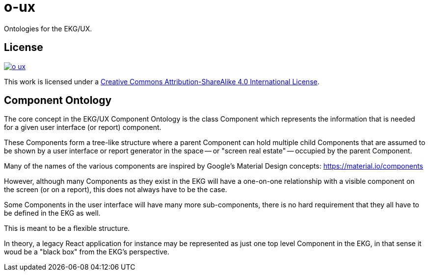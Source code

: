 = o-ux

Ontologies for the EKG/UX.

== License

image:https://img.shields.io/github/license/EKGF/o-ux.svg[link="http://creativecommons.org/licenses/by-sa/4.0/"]

This work is licensed under a
link:http://creativecommons.org/licenses/by-sa/4.0/[Creative Commons Attribution-ShareAlike 4.0 International License].

== Component Ontology

The core concept in the EKG/UX Component Ontology is the class Component which
represents the information that is needed for a given user interface (or report) component.

These Components form a tree-like structure where a parent Component
can hold multiple child Components that are assumed to be shown by
a user interface or report generator in the space -- or "screen real estate" -- occupied
by the parent Component.

Many of the names of the various components are inspired by Google's Material Design
concepts: https://material.io/components

However, although many Components as they exist in the EKG will have
a one-on-one relationship with a visible component on the screen (or
on a report), this does not always have to be the case.

Some Components in the user interface will have many more sub-components, there is no
hard requirement that they all have to be defined in the EKG as well.

This is meant to be a flexible structure.

In theory, a legacy React application for instance may be represented as just one
top level Component in the EKG, in that sense it woud be a "black box" from the EKG's perspective.
